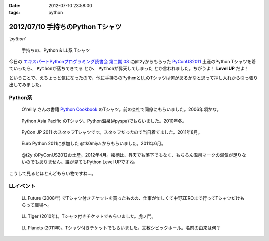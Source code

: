 :date: 2012-07-10 23:58:00
:tags: python

====================================
2012/07/10 手持ちのPython Tシャツ
====================================

*'python'*

.. figure:: my-tshirts.jpg

   手持ちの、Python & LL系 Tシャツ

今日の `エキスパートPythonプログラミング読書会 第二期 08`_ に@t2yからもらった PyConUS2011_ 土産のPython Tシャツを着ていったら、 ``Pythonが落ちてきてる`` とか、 ``Pythonが昇天してしまった`` とか言われました。ちがうよ！ **Level UP** だよ！

ということで、えちょっと気になったので、他に手持ちのPythonとLLのTシャツは何があるかなと思って押し入れから引っ張り出してみました。


Python系
=============

.. figure:: Oreilly-Python-Cookbook.jpg

   O'reilly さんの書籍 `Python Cookbook`_ のTシャツ。前の会社で同僚にもらいました。2006年頃かな。

.. figure:: PyCon-APAC-2010.jpg

   Python Asia Pacific のTシャツ。Python温泉(#pyspa)でもらいました。2010年冬。

.. figure:: PyConJP-2011-staff.jpg

   PyCon JP 2011 のスタッフTシャツです。スタッフだったので当日着てました。2011年8月。

.. figure:: EuroPython-2011.jpg

   Euro Python 2011に参加した @tk0miya からもらいました。2011年6月。

.. figure:: PyConUS-2012.jpg

   @t2y のPyConUS2012お土産。2012年4月。絵柄は、昇天でも落下でもなく、もちろん温泉マークの湯気が足りないのでもありません。誰が見てもPython Level UPですね。

こうして見るとほとんどもらい物ですね...。


LLイベント
================

.. figure:: LL-Future-2008.jpg

   LL Future (2008年) でTシャツ付きチケットを買ったものの、仕事が忙しくて中野ZEROまで行ってTシャツだけもらって職場へ。

.. figure:: LL-Tiger-2010.jpg

   LL Tiger (2010年)。Tシャツ付きチケットでもらいました。虎ノ門。

.. figure:: LL-Planets-2011.jpg

   LL Planets (2011年)。Tシャツ付きチケットでもらいました。文教シビックホール。名前の由来は何？





.. _`エキスパートPythonプログラミング読書会 第二期 08`: http://connpass.com/event/622/
.. _PyConUS2011: https://us.pycon.org/2012/
.. _`Python Cookbook`: http://www.oreilly.co.jp/books/9784873112763/

